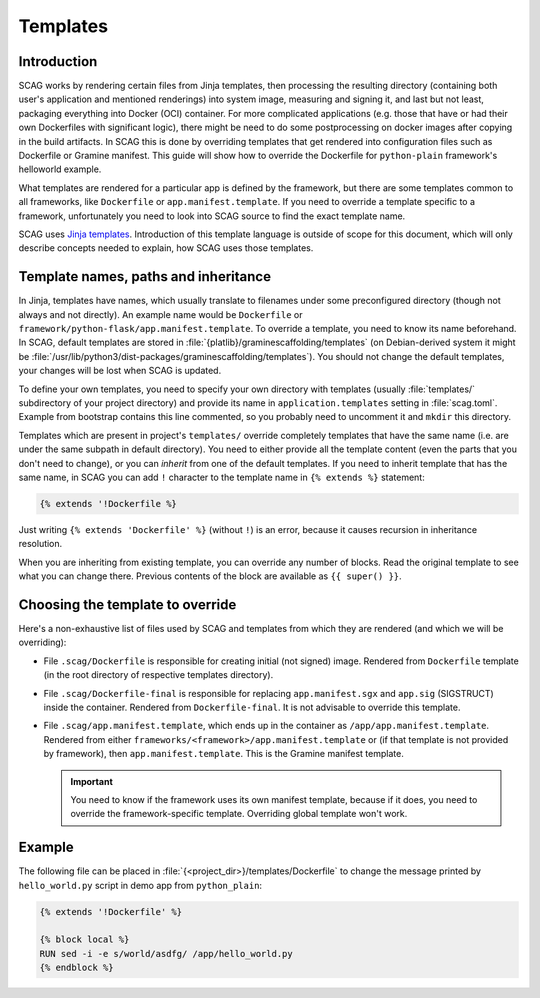 Templates
=========

Introduction
------------

SCAG works by rendering certain files from Jinja templates, then processing the
resulting directory (containing both user's application and mentioned
renderings) into system image, measuring and signing it, and last but not least,
packaging everything into Docker (OCI) container. For more complicated
applications (e.g. those that have or had their own Dockerfiles with significant
logic), there might be need to do some postprocessing on docker images after
copying in the build artifacts. In SCAG this is done by overriding templates
that get rendered into configuration files such as Dockerfile or Gramine
manifest. This guide will show how to override the Dockerfile for
``python-plain`` framework's helloworld example.

What templates are rendered for a particular app is defined by the framework,
but there are some templates common to all frameworks, like ``Dockerfile`` or
``app.manifest.template``. If you need to override a template specific to
a framework, unfortunately you need to look into SCAG source to find the exact
template name.

SCAG uses `Jinja templates <https://jinja.palletsprojects.com/>`__. Introduction
of this template language is outside of scope for this document, which will
only describe concepts needed to explain, how SCAG uses those templates.

Template names, paths and inheritance
-------------------------------------

In Jinja, templates have names, which usually translate to filenames under some
preconfigured directory (though not always and not directly). An example name
would be ``Dockerfile`` or ``framework/python-flask/app.manifest.template``. To
override a template, you need to know its name beforehand. In SCAG, default
templates are stored in :file:`{platlib}/graminescaffolding/templates` (on
Debian-derived system it might be
:file:`/usr/lib/python3/dist-packages/graminescaffolding/templates`). You should
not change the default templates, your changes will be lost when SCAG is
updated.

To define your own templates, you need to specify your own directory with
templates (usually :file:`templates/` subdirectory of your project directory)
and provide its name in ``application.templates`` setting in :file:`scag.toml`.
Example from bootstrap contains this line commented, so you probably need to
uncomment it and ``mkdir`` this directory.

Templates which are present in project's ``templates/`` override completely
templates that have the same name (i.e. are under the same subpath in default
directory). You need to either provide all the template content (even the parts
that you don't need to change), or you can *inherit* from one of the default
templates. If you need to inherit template that has the same name, in SCAG you
can add ``!`` character to the template name in ``{% extends %}`` statement:

.. code-block:: jinja

    {% extends '!Dockerfile %}

Just writing ``{% extends 'Dockerfile' %}`` (without ``!``) is an error, because
it causes recursion in inheritance resolution.

When you are inheriting from existing template, you can override any number of
blocks. Read the original template to see what you can change there. Previous
contents of the block are available as ``{{ super() }}``.

Choosing the template to override
---------------------------------

Here's a non-exhaustive list of files used by SCAG and templates from which they
are rendered (and which we will be overriding):

- File ``.scag/Dockerfile`` is responsible for creating initial (not signed)
  image. Rendered from ``Dockerfile`` template (in the root directory of
  respective templates directory).

- File ``.scag/Dockerfile-final`` is responsible for replacing
  ``app.manifest.sgx`` and ``app.sig`` (SIGSTRUCT) inside the container.
  Rendered from ``Dockerfile-final``. It is not advisable to override this
  template.

- File ``.scag/app.manifest.template``, which ends up in the container as
  ``/app/app.manifest.template``. Rendered from either
  ``frameworks/<framework>/app.manifest.template`` or (if that template is not
  provided by framework), then ``app.manifest.template``. This is the Gramine
  manifest template.

  .. important::

      You need to know if the framework uses its own manifest template, because
      if it does, you need to override the framework-specific template.
      Overriding global template won't work.

Example
-------

The following file can be placed in :file:`{<project_dir>}/templates/Dockerfile`
to change the message printed by ``hello_world.py`` script in demo app from
``python_plain``:

.. code-block:: jinja

    {% extends '!Dockerfile' %}

    {% block local %}
    RUN sed -i -e s/world/asdfg/ /app/hello_world.py
    {% endblock %}
